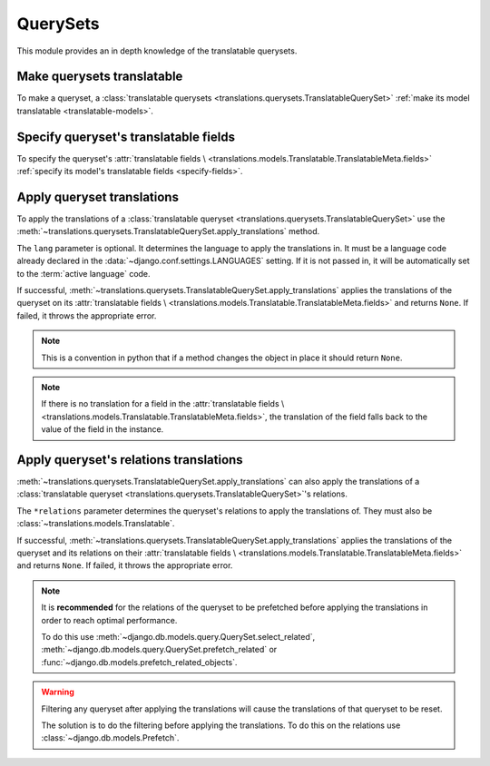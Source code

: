 *********
QuerySets
*********

This module provides an in depth knowledge of the translatable querysets.

Make querysets translatable
===========================

To make a queryset, a
:class:`translatable querysets <translations.querysets.TranslatableQuerySet>`
:ref:`make its model translatable <translatable-models>`.

Specify queryset's translatable fields
======================================

To specify the queryset's :attr:`translatable fields \
<translations.models.Translatable.TranslatableMeta.fields>`
:ref:`specify its model's translatable fields <specify-fields>`.

Apply queryset translations
===========================

To apply the translations of a
:class:`translatable queryset <translations.querysets.TranslatableQuerySet>`
use the :meth:`~translations.querysets.TranslatableQuerySet.apply_translations`
method.

.. testsetup:: guide_apply_translations_queryset

   from tests.sample import create_samples

   create_samples(
       continent_names=['europe', 'asia'],
       country_names=['germany', 'south korea'],
       city_names=['cologne', 'seoul'],
       continent_fields=['name', 'denonym'],
       country_fields=['name', 'denonym'],
       city_fields=['name', 'denonym'],
       langs=['de']
   )

.. testcode:: guide_apply_translations_queryset

   from sample.models import Continent

   # fetch a queryset like before
   continents = Continent.objects.all()

   # apply the translations in place
   continents.apply_translations(lang='de')

   # use the queryset like before
   europe = continents[0]
   asia = continents[1]

   # output
   print('`Europe` is called `{}` in German.'.format(europe.name))
   print('`European` is called `{}` in German.'.format(europe.denonym))
   print('`Asia` is called `{}` in German.'.format(asia.name))
   print('`Asian` is called `{}` in German.'.format(asia.denonym))

.. testoutput:: guide_apply_translations_queryset

   `Europe` is called `Europa` in German.
   `European` is called `Europäisch` in German.
   `Asia` is called `Asien` in German.
   `Asian` is called `Asiatisch` in German.

The ``lang`` parameter is optional. It determines the language to apply the
translations in. It must be a language code already declared in the
:data:`~django.conf.settings.LANGUAGES` setting. If it is not passed in, it
will be automatically set to the :term:`active language` code.

If successful,
:meth:`~translations.querysets.TranslatableQuerySet.apply_translations`
applies the translations of the queryset on its
:attr:`translatable fields \
<translations.models.Translatable.TranslatableMeta.fields>` and returns
``None``. If failed, it throws the appropriate error.

.. note::

   This is a convention in python that if a method changes the object
   in place it should return ``None``.

.. note::

   If there is no translation for a field in the
   :attr:`translatable fields \
   <translations.models.Translatable.TranslatableMeta.fields>`,
   the translation of the field falls back to the value of the field
   in the instance.

Apply queryset's relations translations
=======================================

:meth:`~translations.querysets.TranslatableQuerySet.apply_translations`
can also apply the translations of a
:class:`translatable queryset <translations.querysets.TranslatableQuerySet>`\
's relations.

.. testsetup:: guide_apply_translations_queryset_relations

   from tests.sample import create_samples

   create_samples(
       continent_names=['europe', 'asia'],
       country_names=['germany', 'south korea'],
       city_names=['cologne', 'seoul'],
       continent_fields=['name', 'denonym'],
       country_fields=['name', 'denonym'],
       city_fields=['name', 'denonym'],
       langs=['de']
   )

.. testcode:: guide_apply_translations_queryset_relations

   from sample.models import Continent

   # fetch a queryset like before
   continents = Continent.objects.prefetch_related(
       'countries',
       'countries__cities',
   )

   # apply the translations in place
   continents.apply_translations(
       'countries',
       'countries__cities',
       lang='de',
   )

   # use the queryset like before
   europe = continents[0]
   asia = continents[1]

   # use the relations like before
   germany = europe.countries.all()[0]
   cologne = germany.cities.all()[0]
   south_korea = asia.countries.all()[0]
   seoul = south_korea.cities.all()[0]

   # output
   print('`Europe` is called `{}` in German.'.format(europe.name))
   print('`European` is called `{}` in German.'.format(europe.denonym))
   print('`Germany` is called `{}` in German.'.format(germany.name))
   print('`German` is called `{}` in German.'.format(germany.denonym))
   print('`Cologne` is called `{}` in German.'.format(cologne.name))
   print('`Cologner` is called `{}` in German.'.format(cologne.denonym))
   print('`Asia` is called `{}` in German.'.format(asia.name))
   print('`Asian` is called `{}` in German.'.format(asia.denonym))
   print('`South Korea` is called `{}` in German.'.format(south_korea.name))
   print('`South Korean` is called `{}` in German.'.format(south_korea.denonym))
   print('`Seoul` is called `{}` in German.'.format(seoul.name))
   print('`Seouler` is called `{}` in German.'.format(seoul.denonym))

.. testoutput:: guide_apply_translations_queryset_relations

   `Europe` is called `Europa` in German.
   `European` is called `Europäisch` in German.
   `Germany` is called `Deutschland` in German.
   `German` is called `Deutsche` in German.
   `Cologne` is called `Köln` in German.
   `Cologner` is called `Kölner` in German.
   `Asia` is called `Asien` in German.
   `Asian` is called `Asiatisch` in German.
   `South Korea` is called `Südkorea` in German.
   `South Korean` is called `Südkoreanisch` in German.
   `Seoul` is called `Seül` in German.
   `Seouler` is called `Seüler` in German.

The ``*relations`` parameter determines the queryset's relations to apply the
translations of. They must also be :class:`~translations.models.Translatable`.

If successful,
:meth:`~translations.querysets.TranslatableQuerySet.apply_translations`
applies the translations of the queryset and its relations on their
:attr:`translatable fields \
<translations.models.Translatable.TranslatableMeta.fields>` and returns
``None``. If failed, it throws the appropriate error.

.. note::

   It is **recommended** for the relations of the queryset to be
   prefetched before applying the translations in order to reach
   optimal performance.

   To do this use
   :meth:`~django.db.models.query.QuerySet.select_related`,
   :meth:`~django.db.models.query.QuerySet.prefetch_related` or
   :func:`~django.db.models.prefetch_related_objects`.

.. warning::

   Filtering any queryset after applying the translations will cause
   the translations of that queryset to be reset.

   .. testsetup:: guide_apply_translations_warning
   
      from tests.sample import create_samples

      create_samples(
          continent_names=['europe', 'asia'],
          country_names=['germany', 'south korea'],
          city_names=['cologne', 'seoul'],
          continent_fields=['name', 'denonym'],
          country_fields=['name', 'denonym'],
          city_fields=['name', 'denonym'],
          langs=['de']
      )

   .. testcode:: guide_apply_translations_warning

      from sample.models import Continent

      europe = Continent.objects.prefetch_related(
          'countries',
          'countries__cities',
      ).get(code='EU')

      europe.apply_translations(
          'countries',
          'countries__cities',
          lang='de',
      )

      print('Continent: {}'.format(europe))
      for country in europe.countries.exclude(name=''):  # Wrong
          print('Country: {}  -- Wrong'.format(country))
          for city in country.cities.all():
              print('City: {}  -- Wrong'.format(city))

   .. testoutput:: guide_apply_translations_warning

      Continent: Europa
      Country: Germany  -- Wrong
      City: Cologne  -- Wrong

   The solution is to do the filtering before applying the
   translations. To do this on the relations use
   :class:`~django.db.models.Prefetch`.

   .. testcode:: guide_apply_translations_warning

      from django.db.models import Prefetch
      from sample.models import Continent, Country

      europe = Continent.objects.prefetch_related(
          Prefetch(
              'countries',
              queryset=Country.objects.exclude(name=''),  # Correct
          ),
          'countries__cities',
      ).get(code='EU')

      europe.apply_translations(
          'countries',
          'countries__cities',
          lang='de',
      )

      print('Continent: {}'.format(europe))
      for country in europe.countries.all():
          print('Country: {}  -- Correct'.format(country))
          for city in country.cities.all():
              print('City: {}  -- Correct'.format(city))

   .. testoutput:: guide_apply_translations_warning

      Continent: Europa
      Country: Deutschland  -- Correct
      City: Köln  -- Correct
